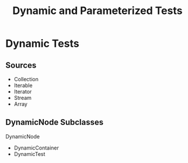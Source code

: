 #+title: Dynamic and Parameterized Tests

* Dynamic Tests

** Sources

- Collection
- Iterable
- Iterator
- Stream
- Array

** DynamicNode Subclasses

DynamicNode

- DynamicContainer
- DynamicTest
